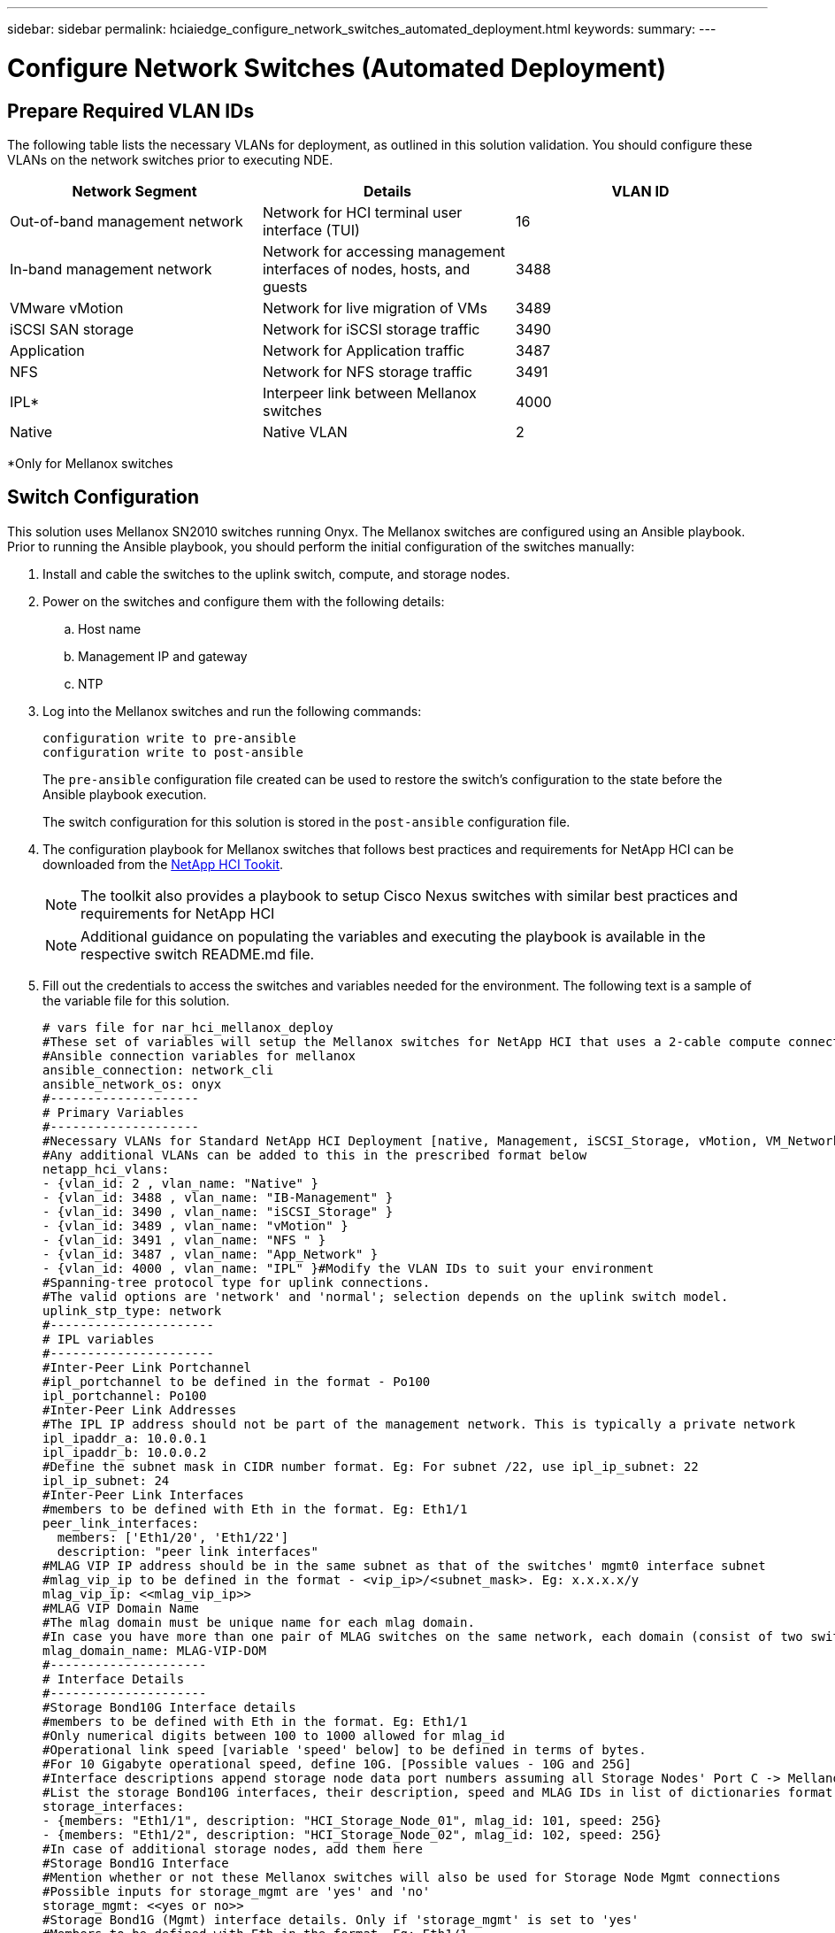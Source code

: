 ---
sidebar: sidebar
permalink: hciaiedge_configure_network_switches_automated_deployment.html
keywords:
summary:
---

= Configure Network Switches (Automated Deployment)
:hardbreaks:
:nofooter:
:icons: font
:linkattrs:
:imagesdir: ./media/

//
// This file was created with NDAC Version 2.0 (August 17, 2020)
//
// 2020-09-29 18:13:42.505605
//

== Prepare Required VLAN IDs

The following table lists the necessary VLANs for deployment, as outlined in this solution validation. You should configure these VLANs on the network switches prior to executing NDE.

|===
|Network Segment |Details |VLAN ID

|Out-of-band management network
|Network for HCI terminal user interface (TUI)
|16
|In-band management network
|Network for accessing management interfaces of nodes, hosts, and guests
|3488
|VMware vMotion
|Network for live migration of VMs
|3489
|iSCSI SAN storage
|Network for iSCSI storage traffic
|3490
|Application
|Network for Application traffic
|3487
|NFS
|Network for NFS storage traffic
|3491
|IPL*
|Interpeer link between Mellanox switches
|4000
|Native
|Native VLAN
|2
|===

*Only for Mellanox switches

== Switch Configuration

This solution uses Mellanox SN2010 switches running Onyx. The Mellanox switches are configured using an Ansible playbook. Prior to running the Ansible playbook, you should perform the initial configuration of the switches manually:

. Install and cable the switches to the uplink switch, compute, and storage nodes.
. Power on the switches and configure them with the following details:
.. Host name
.. Management IP and gateway
.. NTP
. Log into the Mellanox switches and run the following commands:
+
....
configuration write to pre-ansible
configuration write to post-ansible
....
+
The `pre-ansible` configuration file created can be used to restore the switch’s configuration to the state before the Ansible playbook execution.
+
The switch configuration for this solution is stored in the `post-ansible` configuration file.
+
. The configuration playbook for Mellanox switches that follows best practices and requirements for NetApp HCI can be downloaded from the link:https://mysupport.netapp.com/site/tools/tool-eula/hci-toolkit[NetApp HCI Tookit].
[NOTE]
The toolkit also provides a playbook to setup Cisco Nexus switches with similar best practices and requirements for NetApp HCI
[NOTE]
Additional guidance on populating the variables and executing the playbook is available in the respective switch README.md file.
+
. Fill out the credentials to access the switches and variables needed for the environment. The following text is a sample of the variable file for this solution.
+

....
# vars file for nar_hci_mellanox_deploy
#These set of variables will setup the Mellanox switches for NetApp HCI that uses a 2-cable compute connectivity option.
#Ansible connection variables for mellanox
ansible_connection: network_cli
ansible_network_os: onyx
#--------------------
# Primary Variables
#--------------------
#Necessary VLANs for Standard NetApp HCI Deployment [native, Management, iSCSI_Storage, vMotion, VM_Network, IPL]
#Any additional VLANs can be added to this in the prescribed format below
netapp_hci_vlans:
- {vlan_id: 2 , vlan_name: "Native" }
- {vlan_id: 3488 , vlan_name: "IB-Management" }
- {vlan_id: 3490 , vlan_name: "iSCSI_Storage" }
- {vlan_id: 3489 , vlan_name: "vMotion" }
- {vlan_id: 3491 , vlan_name: "NFS " }
- {vlan_id: 3487 , vlan_name: "App_Network" }
- {vlan_id: 4000 , vlan_name: "IPL" }#Modify the VLAN IDs to suit your environment
#Spanning-tree protocol type for uplink connections.
#The valid options are 'network' and 'normal'; selection depends on the uplink switch model.
uplink_stp_type: network
#----------------------
# IPL variables
#----------------------
#Inter-Peer Link Portchannel
#ipl_portchannel to be defined in the format - Po100
ipl_portchannel: Po100
#Inter-Peer Link Addresses
#The IPL IP address should not be part of the management network. This is typically a private network
ipl_ipaddr_a: 10.0.0.1
ipl_ipaddr_b: 10.0.0.2
#Define the subnet mask in CIDR number format. Eg: For subnet /22, use ipl_ip_subnet: 22
ipl_ip_subnet: 24
#Inter-Peer Link Interfaces
#members to be defined with Eth in the format. Eg: Eth1/1
peer_link_interfaces:
  members: ['Eth1/20', 'Eth1/22']
  description: "peer link interfaces"
#MLAG VIP IP address should be in the same subnet as that of the switches' mgmt0 interface subnet
#mlag_vip_ip to be defined in the format - <vip_ip>/<subnet_mask>. Eg: x.x.x.x/y
mlag_vip_ip: <<mlag_vip_ip>>
#MLAG VIP Domain Name
#The mlag domain must be unique name for each mlag domain.
#In case you have more than one pair of MLAG switches on the same network, each domain (consist of two switches) should be configured with different name.
mlag_domain_name: MLAG-VIP-DOM
#---------------------
# Interface Details
#---------------------
#Storage Bond10G Interface details
#members to be defined with Eth in the format. Eg: Eth1/1
#Only numerical digits between 100 to 1000 allowed for mlag_id
#Operational link speed [variable 'speed' below] to be defined in terms of bytes.
#For 10 Gigabyte operational speed, define 10G. [Possible values - 10G and 25G]
#Interface descriptions append storage node data port numbers assuming all Storage Nodes' Port C -> Mellanox Switch A and all Storage Nodes' Port D -> Mellanox Switch B
#List the storage Bond10G interfaces, their description, speed and MLAG IDs in list of dictionaries format
storage_interfaces:
- {members: "Eth1/1", description: "HCI_Storage_Node_01", mlag_id: 101, speed: 25G}
- {members: "Eth1/2", description: "HCI_Storage_Node_02", mlag_id: 102, speed: 25G}
#In case of additional storage nodes, add them here
#Storage Bond1G Interface
#Mention whether or not these Mellanox switches will also be used for Storage Node Mgmt connections
#Possible inputs for storage_mgmt are 'yes' and 'no'
storage_mgmt: <<yes or no>>
#Storage Bond1G (Mgmt) interface details. Only if 'storage_mgmt' is set to 'yes'
#Members to be defined with Eth in the format. Eg: Eth1/1
#Interface descriptions append storage node management port numbers assuming all Storage Nodes' Port A -> Mellanox Switch A and all Storage Nodes' Port B -> Mellanox Switch B
#List the storage Bond1G interfaces and their description in list of dictionaries format
storage_mgmt_interfaces:
- {members: "Ethx/y", description: "HCI_Storage_Node_01"}
- {members: "Ethx/y", description: "HCI_Storage_Node_02"}
#In case of additional storage nodes, add them here
#LACP load balancing algorithm for IP hash method
#Possible options are: 'destination-mac', 'destination-ip', 'destination-port', 'source-mac', 'source-ip', 'source-port', 'source-destination-mac', 'source-destination-ip', 'source-destination-port'
#This variable takes multiple options in a single go
#For eg: if you want to configure load to be distributed in the port-channel based on the traffic source and destination IP address and port number, use 'source-destination-ip source-destination-port'
#By default, Mellanox sets it to source-destination-mac. Enter the values below only if you intend to configure any other load balancing algorithm
#Make sure the load balancing algorithm that is set here is also replicated on the host side
#Recommended algorithm is source-destination-ip source-destination-port
#Fill the lacp_load_balance variable only if you are using configuring interfaces on compute nodes in bond or LAG with LACP
lacp_load_balance: "source-destination-ip source-destination-port"
#Compute Interface details
#Members to be defined with Eth in the format. Eg: Eth1/1
#Fill the mlag_id field only if you intend to configure interfaces of compute nodes into bond or LAG with LACP
#In case you do not intend to configure LACP on interfaces of compute nodes, either leave the mlag_id field unfilled or comment it or enter NA in the mlag_id field
#In case you have a mixed architecture where some compute nodes require LACP and some don't,
#1. Fill the mlag_id field with appropriate MLAG ID for interfaces that connect to compute nodes requiring LACP
#2. Either fill NA or leave the mlag_id field blank or comment it for interfaces connecting to compute nodes that do not require LACP
#Only numerical digits between 100 to 1000 allowed for mlag_id.
#Operational link speed [variable 'speed' below] to be defined in terms of bytes.
#For 10 Gigabyte operational speed, define 10G. [Possible values - 10G and 25G]
#Interface descriptions append compute node port numbers assuming all Compute Nodes' Port D -> Mellanox Switch A and all Compute Nodes' Port E -> Mellanox Switch B
#List the compute interfaces, their speed, MLAG IDs and their description in list of dictionaries format
compute_interfaces:
- members: "Eth1/7"#Compute Node for ESXi, setup by NDE
  description: "HCI_Compute_Node_01"
  mlag_id: #Fill the mlag_id only if you wish to use LACP on interfaces towards compute nodes
  speed: 25G
- members: "Eth1/8"#Compute Node for ESXi, setup by NDE
  description: "HCI_Compute_Node_02"
  mlag_id: #Fill the mlag_id only if you wish to use LACP on interfaces towards compute nodes
  speed: 25G
#In case of additional compute nodes, add them here in the same format as above- members: "Eth1/9"#Compute Node for Kubernetes Worker node
  description: "HCI_Compute_Node_01"
  mlag_id: 109 #Fill the mlag_id only if you wish to use LACP on interfaces towards compute nodes
  speed: 10G
- members: "Eth1/10"#Compute Node for Kubernetes Worker node
  description: "HCI_Compute_Node_02"
  mlag_id: 110 #Fill the mlag_id only if you wish to use LACP on interfaces towards compute nodes
  speed: 10G
#Uplink Switch LACP support
#Possible options are 'yes' and 'no' - Set to 'yes' only if your uplink switch supports LACP
uplink_switch_lacp: <<yes or no>>
#Uplink Interface details
#Members to be defined with Eth in the format. Eg: Eth1/1
#Only numerical digits between 100 to 1000 allowed for mlag_id.
#Operational link speed [variable 'speed' below] to be defined in terms of bytes.
#For 10 Gigabyte operational speed, define 10G. [Possible values in Mellanox are 1G, 10G and 25G]
#List the uplink interfaces, their description, MLAG IDs and their speed in list of dictionaries format
uplink_interfaces:
- members: "Eth1/18"
  description_switch_a: "SwitchA:Ethx/y -> Uplink_Switch:Ethx/y"
  description_switch_b: "SwitchB:Ethx/y -> Uplink_Switch:Ethx/y"
  mlag_id: 118  #Fill the mlag_id only if 'uplink_switch_lacp' is set to 'yes'
  speed: 10G
  mtu: 1500
....
+

[NOTE]
The fingerprint for the switch’s key must match with that present in the host machine from where the playbook is being executed. To ensure this, add the key to `/root/. ssh/known_host` or any other appropriate location.

== Rollback the Switch Configuration

. In case of any timeout failures or partial configuration, run the following command to roll back the switch to the initial state.
+

....
configuration switch-to pre-ansible
....
+
[NOTE]
This operation requires a reboot of the switch.

. Switch the configuration to the state before running the Ansible playbook.
+

....
configuration delete post-ansible
....

. Delete the post-ansible file that had the configuration from the Ansible playbook.
+

....
configuration write to post-ansible
....

. Create a new file with the same name post-ansible, write the pre-ansible configuration to it, and switch to the new configuration to restart configuration.

== IP Address Requirements

The deployment of the NetApp HCI inferencing platform with VMware and Kubernetes requires multiple IP addresses to be allocated. The following table lists the number of IP addresses required. Unless otherwise indicated, addresses are assigned automatically by NDE.

|===
|IP Address Quantity |Details |VLAN ID |IP Address

| One per storage and compute node*
|HCI terminal user interface (TUI) addresses
|16
|
| One per vCenter Server (VM)
|vCenter Server management address
|3488
|
| One per management node (VM)
|Management node IP address
|
|
| One per ESXi host
|ESXi compute management addresses
|
|
| One per storage/witness node
|NetApp HCI storage node management addresses
|
|
| One per storage cluster
|Storage cluster management address
|
|
| One per ESXi host
|VMware vMotion address
|3489
|
| Two per ESXi host
|ESXi host initiator address for iSCSI storage traffic
|3490
|
| Two per storage node
|Storage node target address for iSCSI storage traffic
|
|
| Two per storage cluster
|Storage cluster target address for iSCSI storage traffic
|
|
| Two for mNode
|mNode iSCSI storage access
|
|
|===

The following IPs are assigned manually when the respective components are configured.

|===
|IP Address Quantity |Details |VLAN ID |IP Address

| One for Deployment Jump Management network
|Deployment Jump VM to execute Ansible playbooks and configure other parts of the system – management connectivity
|3488
|
| One per Kubernetes master node – management network
|Kubernetes master node VMs (three nodes)
|3488
|
| One per Kubernetes worker node – management network
|Kubernetes worker nodes (two nodes)
|3488
|
| One per Kubernetes worker node – NFS network
|Kubernetes worker nodes (two nodes)
|3491
|
| One per Kubernetes worker node – application network
|Kubernetes worker nodes (two nodes)
|3487
|
| Three for ONTAP Select – management network
|ONTAP Select VM
|3488
|
| One for ONTAP Select – NFS network
|ONTAP Select VM – NFS data traffic
|3491
|
|At least two for Triton Inference Server Load Balancer – application network
|Load balancer IP range for Kubernetes load balancer service
|3487
|
|===

*This validation requires the initial setup of the first storage node TUI address. NDE automatically assigns the TUI address for subsequent nodes.

== DNS and Timekeeping Requirement

Depending on your deployment, you might need to prepare DNS records for your NetApp HCI system. NetApp HCI requires a valid NTP server for timekeeping; you can use a publicly available time server if you do not have one in your environment.

This validation involves deploying NetApp HCI with a new VMware vCenter Server instance using a fully qualified domain name (FQDN). Before deployment,  you must have one Pointer (PTR) record and one Address (A) record created on the DNS server.

link:hciaiedge_virtual_infrastructure_with__automated_deployment.html[Next: Virtual Infrastructure with Automated Deployment]
